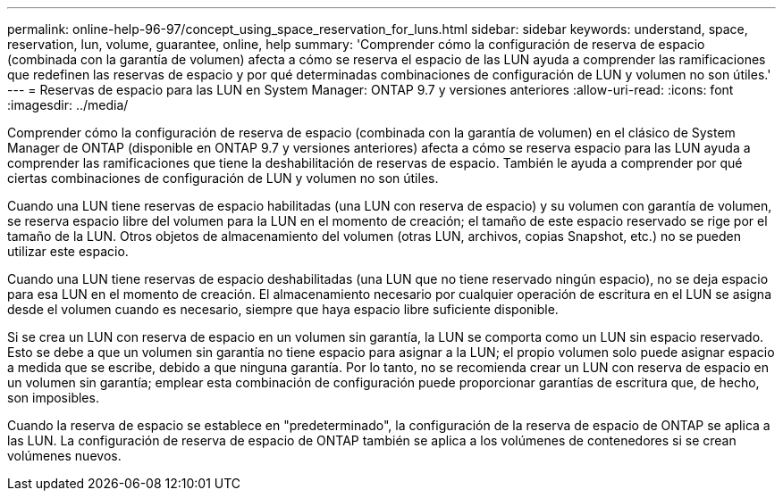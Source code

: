 ---
permalink: online-help-96-97/concept_using_space_reservation_for_luns.html 
sidebar: sidebar 
keywords: understand, space, reservation, lun, volume, guarantee, online, help 
summary: 'Comprender cómo la configuración de reserva de espacio (combinada con la garantía de volumen) afecta a cómo se reserva el espacio de las LUN ayuda a comprender las ramificaciones que redefinen las reservas de espacio y por qué determinadas combinaciones de configuración de LUN y volumen no son útiles.' 
---
= Reservas de espacio para las LUN en System Manager: ONTAP 9.7 y versiones anteriores
:allow-uri-read: 
:icons: font
:imagesdir: ../media/


[role="lead"]
Comprender cómo la configuración de reserva de espacio (combinada con la garantía de volumen) en el clásico de System Manager de ONTAP (disponible en ONTAP 9.7 y versiones anteriores) afecta a cómo se reserva espacio para las LUN ayuda a comprender las ramificaciones que tiene la deshabilitación de reservas de espacio. También le ayuda a comprender por qué ciertas combinaciones de configuración de LUN y volumen no son útiles.

Cuando una LUN tiene reservas de espacio habilitadas (una LUN con reserva de espacio) y su volumen con garantía de volumen, se reserva espacio libre del volumen para la LUN en el momento de creación; el tamaño de este espacio reservado se rige por el tamaño de la LUN. Otros objetos de almacenamiento del volumen (otras LUN, archivos, copias Snapshot, etc.) no se pueden utilizar este espacio.

Cuando una LUN tiene reservas de espacio deshabilitadas (una LUN que no tiene reservado ningún espacio), no se deja espacio para esa LUN en el momento de creación. El almacenamiento necesario por cualquier operación de escritura en el LUN se asigna desde el volumen cuando es necesario, siempre que haya espacio libre suficiente disponible.

Si se crea un LUN con reserva de espacio en un volumen sin garantía, la LUN se comporta como un LUN sin espacio reservado. Esto se debe a que un volumen sin garantía no tiene espacio para asignar a la LUN; el propio volumen solo puede asignar espacio a medida que se escribe, debido a que ninguna garantía. Por lo tanto, no se recomienda crear un LUN con reserva de espacio en un volumen sin garantía; emplear esta combinación de configuración puede proporcionar garantías de escritura que, de hecho, son imposibles.

Cuando la reserva de espacio se establece en "predeterminado", la configuración de la reserva de espacio de ONTAP se aplica a las LUN. La configuración de reserva de espacio de ONTAP también se aplica a los volúmenes de contenedores si se crean volúmenes nuevos.
